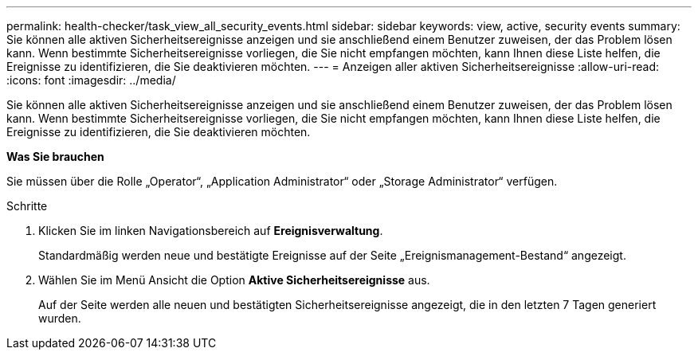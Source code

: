 ---
permalink: health-checker/task_view_all_security_events.html 
sidebar: sidebar 
keywords: view, active, security events 
summary: Sie können alle aktiven Sicherheitsereignisse anzeigen und sie anschließend einem Benutzer zuweisen, der das Problem lösen kann. Wenn bestimmte Sicherheitsereignisse vorliegen, die Sie nicht empfangen möchten, kann Ihnen diese Liste helfen, die Ereignisse zu identifizieren, die Sie deaktivieren möchten. 
---
= Anzeigen aller aktiven Sicherheitsereignisse
:allow-uri-read: 
:icons: font
:imagesdir: ../media/


[role="lead"]
Sie können alle aktiven Sicherheitsereignisse anzeigen und sie anschließend einem Benutzer zuweisen, der das Problem lösen kann. Wenn bestimmte Sicherheitsereignisse vorliegen, die Sie nicht empfangen möchten, kann Ihnen diese Liste helfen, die Ereignisse zu identifizieren, die Sie deaktivieren möchten.

*Was Sie brauchen*

Sie müssen über die Rolle „Operator“, „Application Administrator“ oder „Storage Administrator“ verfügen.

.Schritte
. Klicken Sie im linken Navigationsbereich auf *Ereignisverwaltung*.
+
Standardmäßig werden neue und bestätigte Ereignisse auf der Seite „Ereignismanagement-Bestand“ angezeigt.

. Wählen Sie im Menü Ansicht die Option *Aktive Sicherheitsereignisse* aus.
+
Auf der Seite werden alle neuen und bestätigten Sicherheitsereignisse angezeigt, die in den letzten 7 Tagen generiert wurden.


